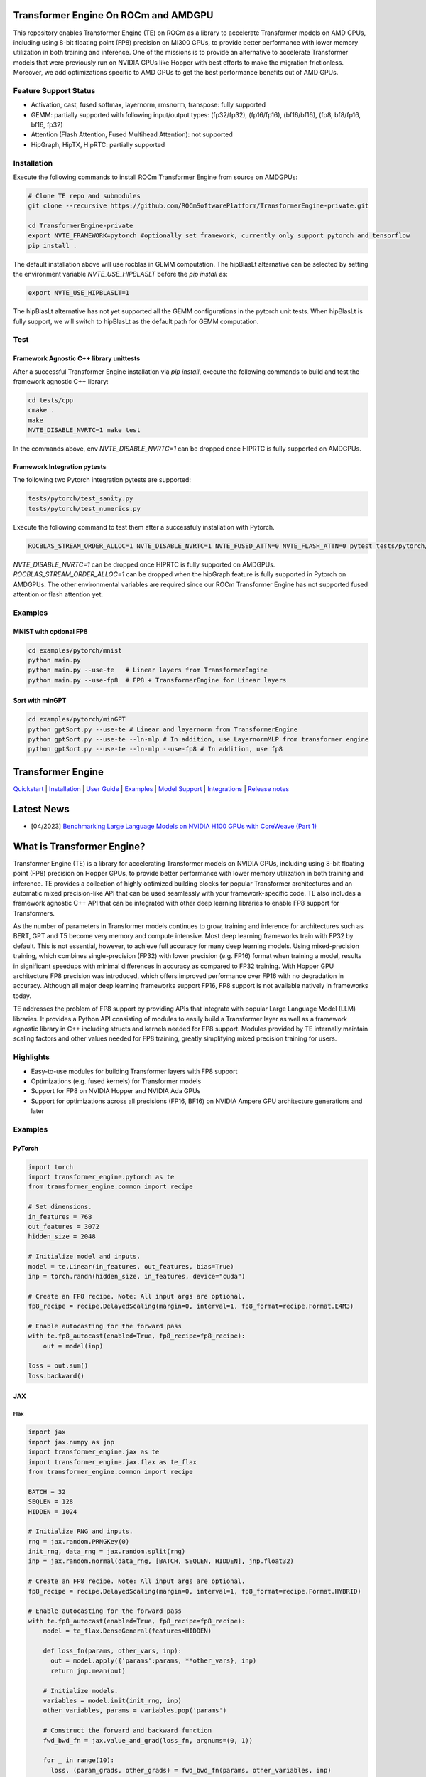 ..
    Copyright (c) 2022-2023, NVIDIA CORPORATION & AFFILIATES. All rights reserved.

    See LICENSE for license information.

|License|

Transformer Engine On ROCm and AMDGPU
=====================================

This repository enables Transformer Engine (TE) on ROCm as a library to accelerate Transformer models on AMD GPUs, including using 8-bit floating point (FP8) precision on MI300 GPUs, to provide better performance with lower memory utilization in both training and inference. 
One of the missions is to provide an alternative to accelerate Transformer models that were previously run on NVIDIA GPUs like Hopper with best efforts to make the migration frictionless. 
Moreover, we add optimizations specific to AMD GPUs to get the best performance benefits out of AMD GPUs.

Feature Support Status
----------------------

* Activation, cast, fused softmax, layernorm, rmsnorm, transpose: fully supported 
* GEMM: partially supported with following input/output types: (fp32/fp32), (fp16/fp16), (bf16/bf16), (fp8, bf8/fp16, bf16, fp32)
* Attention (Flash Attention, Fused Multihead Attention): not supported
* HipGraph, HipTX, HipRTC: partially supported

Installation
------------
Execute the following commands to install ROCm Transformer Engine from source on AMDGPUs:

.. code-block:: bash

  # Clone TE repo and submodules
  git clone --recursive https://github.com/ROCmSoftwarePlatform/TransformerEngine-private.git
  
  cd TransformerEngine-private
  export NVTE_FRAMEWORK=pytorch #optionally set framework, currently only support pytorch and tensorflow
  pip install .


The default installation above will use rocblas in GEMM computation. The hipBlasLt alternative can be selected by setting the environment variable `NVTE_USE_HIPBLASLT` before the `pip install` as:

.. code-block:: bash

  export NVTE_USE_HIPBLASLT=1

The hipBlasLt alternative has not yet supported all the GEMM configurations in the pytorch unit tests. When hipBlasLt is fully support, we will switch to hipBlasLt as the default path for GEMM computation.

Test
----

Framework Agnostic C++ library unittests
^^^^^^^^^^^^^^^^^^^^^^^^^^^^^^^^

After a successful Transformer Engine installation via `pip install`, execute the following commands to build and test the framework agnostic C++ library:

.. code-block:: bash

  cd tests/cpp
  cmake .
  make
  NVTE_DISABLE_NVRTC=1 make test

In the commands above, env `NVTE_DISABLE_NVRTC=1` can be dropped once HIPRTC is fully supported on AMDGPUs.

Framework Integration pytests
^^^^^^^^^^^^^^^^^^^^^^^^^^^^^

The following two Pytorch integration pytests are supported: 

.. code-block:: bash

  tests/pytorch/test_sanity.py
  tests/pytorch/test_numerics.py

Execute the following command to test them after a successfuly installation with Pytorch. 

.. code-block:: bash

  ROCBLAS_STREAM_ORDER_ALLOC=1 NVTE_DISABLE_NVRTC=1 NVTE_FUSED_ATTN=0 NVTE_FLASH_ATTN=0 pytest tests/pytorch/<testname>

`NVTE_DISABLE_NVRTC=1` can be dropped once HIPRTC is fully supported on AMDGPUs.
`ROCBLAS_STREAM_ORDER_ALLOC=1` can be dropped when the hipGraph feature is fully supported in Pytorch on AMDGPUs. 
The other environmental variables are required since our ROCm Transformer Engine has not supported fused attention or flash attention yet. 

Examples
--------

MNIST with optional FP8
^^^^^^^^^^^^^^^^^^^^^^^
.. code-block:: bash
  
  cd examples/pytorch/mnist
  python main.py
  python main.py --use-te   # Linear layers from TransformerEngine
  python main.py --use-fp8  # FP8 + TransformerEngine for Linear layers

Sort with minGPT
^^^^^^^^^^^^^^^^
.. code-block:: bash
  
  cd examples/pytorch/minGPT
  python gptSort.py --use-te # Linear and layernorm from TransformerEngine
  python gptSort.py --use-te --ln-mlp # In addition, use LayernormMLP from transformer engine
  python gptSort.py --use-te --ln-mlp --use-fp8 # In addition, use fp8


Transformer Engine
==================

`Quickstart <#examples>`_ | `Installation <#installation>`_ | `User Guide <https://docs.nvidia.com/deeplearning/transformer-engine/user-guide/index.html>`_ | `Examples <https://github.com/NVIDIA/TransformerEngine/tree/main/examples>`_ | `Model Support <#model-support>`_ | `Integrations <#integrations>`_ | `Release notes <https://docs.nvidia.com/deeplearning/transformer-engine/release-notes/index.html>`_

Latest News
==================

* [04/2023] `Benchmarking Large Language Models on NVIDIA H100 GPUs with CoreWeave (Part 1) <https://www.mosaicml.com/blog/coreweave-nvidia-h100-part-1>`_


What is Transformer Engine?
==================
.. overview-begin-marker-do-not-remove

Transformer Engine (TE) is a library for accelerating Transformer models on NVIDIA GPUs, including
using 8-bit floating point (FP8) precision on Hopper GPUs, to provide better performance with lower
memory utilization in both training and inference. TE provides a collection of highly optimized
building blocks for popular Transformer architectures and an automatic mixed precision-like API that
can be used seamlessly with your framework-specific code. TE also includes a framework agnostic
C++ API that can be integrated with other deep learning libraries to enable FP8 support for Transformers.

As the number of parameters in Transformer models continues to grow, training and inference for
architectures such as BERT, GPT and T5 become very memory and compute intensive. Most deep learning
frameworks train with FP32 by default. This is not essential, however, to achieve full accuracy for
many deep learning models. Using mixed-precision training, which combines single-precision (FP32)
with lower precision (e.g. FP16) format when training a model, results in significant speedups with
minimal differences in accuracy as compared to FP32 training. With Hopper GPU
architecture FP8 precision was introduced, which offers improved performance over FP16 with no
degradation in accuracy. Although all major deep learning frameworks support FP16, FP8 support is
not available natively in frameworks today.

TE addresses the problem of FP8 support by providing APIs that integrate with popular Large Language
Model (LLM) libraries. It provides a Python API consisting of modules to easily build a Transformer
layer as well as a framework agnostic library in C++ including structs and kernels needed for FP8 support.
Modules provided by TE internally maintain scaling factors and other values needed for FP8 training, greatly
simplifying mixed precision training for users.

Highlights
----------

* Easy-to-use modules for building Transformer layers with FP8 support 
* Optimizations (e.g. fused kernels) for Transformer models 
* Support for FP8 on NVIDIA Hopper and NVIDIA Ada GPUs
* Support for optimizations across all precisions (FP16, BF16) on NVIDIA Ampere GPU architecture generations and later

Examples
----------

PyTorch
^^^^^^^

.. code-block:: python

  import torch
  import transformer_engine.pytorch as te
  from transformer_engine.common import recipe

  # Set dimensions.
  in_features = 768
  out_features = 3072
  hidden_size = 2048

  # Initialize model and inputs.
  model = te.Linear(in_features, out_features, bias=True)
  inp = torch.randn(hidden_size, in_features, device="cuda")

  # Create an FP8 recipe. Note: All input args are optional.
  fp8_recipe = recipe.DelayedScaling(margin=0, interval=1, fp8_format=recipe.Format.E4M3)

  # Enable autocasting for the forward pass
  with te.fp8_autocast(enabled=True, fp8_recipe=fp8_recipe):
      out = model(inp)

  loss = out.sum()
  loss.backward()


JAX
^^^

Flax
~~~~

.. code-block:: python

  import jax
  import jax.numpy as jnp
  import transformer_engine.jax as te
  import transformer_engine.jax.flax as te_flax
  from transformer_engine.common import recipe

  BATCH = 32
  SEQLEN = 128
  HIDDEN = 1024

  # Initialize RNG and inputs.
  rng = jax.random.PRNGKey(0)
  init_rng, data_rng = jax.random.split(rng)
  inp = jax.random.normal(data_rng, [BATCH, SEQLEN, HIDDEN], jnp.float32)

  # Create an FP8 recipe. Note: All input args are optional.
  fp8_recipe = recipe.DelayedScaling(margin=0, interval=1, fp8_format=recipe.Format.HYBRID)

  # Enable autocasting for the forward pass
  with te.fp8_autocast(enabled=True, fp8_recipe=fp8_recipe):
      model = te_flax.DenseGeneral(features=HIDDEN)

      def loss_fn(params, other_vars, inp):
        out = model.apply({'params':params, **other_vars}, inp)
        return jnp.mean(out)

      # Initialize models.
      variables = model.init(init_rng, inp)
      other_variables, params = variables.pop('params')

      # Construct the forward and backward function
      fwd_bwd_fn = jax.value_and_grad(loss_fn, argnums=(0, 1))

      for _ in range(10):
        loss, (param_grads, other_grads) = fwd_bwd_fn(params, other_variables, inp)
        # Update FP8 metas
        other_variables = te.update_fp8_metas(other_grads)

TensorFlow
^^^^^^^^^^

.. code-block:: python

  import tensorflow as tf
  import transformer_engine.tensorflow as te
  from transformer_engine.common import recipe
  
  # Set dimensions.
  in_features = 768
  out_features = 3072
  hidden_size = 2048
  
  # Initialize model and inputs.
  model = te.Dense(out_features, use_bias=True)
  inp = tf.random.normal((hidden_size, in_features))
  
  optimizer = tf.keras.optimizers.Adam(0.001)
  
  # Create FP8 recipe. Note: All input args are optional.
  fp8_recipe = recipe.DelayedScaling(margin=0, interval=1, fp8_format=recipe.Format.E4M3)
  
  with tf.GradientTape(persistent=True) as tape:
      # Enables autocasting for the forward pass
      with te.fp8_autocast(enabled=True, fp8_recipe=fp8_recipe):
          out = model(inp)
      loss = tf.reduce_sum(out)
  grads = tape.gradient(loss, model.trainable_variables)
  optimizer.apply_gradients(zip(grads, model.trainable_variables))

.. overview-end-marker-do-not-remove

Installation
----------
.. installation

In the NGC container
^^^^^^^^^^^^^^^^^^^^

The quickest way to get started with Transformer Engine is the NGC PyTorch container on
`NVIDIA GPU Cloud Catalog <https://catalog.ngc.nvidia.com/orgs/nvidia/containers/pytorch>`_ (versions 22.09 and later).

.. code-block:: bash

    docker run --gpus all -it --rm nvcr.io/nvidia/pytorch:23.04-py3

Where 23.04 is the container version. For example, 23.04 for April 2023 release.

Pre-requisites
^^^^^^^^^^^^^^^^^^^^
* Linux x86_64
* CUDA 11.8 or later
* NVIDIA Driver supporting CUDA 11.8 or later
* cuDNN 8.1 or later
* For fused attention, CUDA 12.1 or later, NVIDIA Driver supporting CUDA 12.1 or later, and cuDNN 8.9 or later.

From source
^^^^^^^^^^^

`See the installation guide <https://docs.nvidia.com/deeplearning/transformer-engine/user-guide/installation.html>`_.

Compiling with Flash Attention 2
^^^^^^^^^^^^^^^^^^^^^^^^^^^^^^^^

TransformerEngine release v0.11.0 adds support for Flash Attention 2.0 for improved performance. It is a known issue that Flash Attention 2.0 compilation is
resource intensive and requires a large amount of RAM (see `bug <https://github.com/Dao-AILab/flash-attention/issues/358>`_), which may lead to out of memory
errors during the installation of TransformerEngine. To circumvent the issue, please try setting **MAX_JOBS=1** in the environment. If the errors persist, then
proceed to install a supported version of Flash Attention 1 (v1.0.6 to v1.0.9).

Model Support
----------

While the more granular modules in Transformer Engine allow building any Transformer architecture,
the `TransformerLayer` API of Transformer Engine is flexible enough to build multiple major
Transformer model architectures.

Transformer Engine supports the following DL frameworks: PyTorch, JAX (Flax, Praxis), and TensorFlow.

NOTE: For simplicity, we only show PyTorch examples below. For the usage of `TransformerLayer`
of all supported frameworks, refer to `examples <https://github.com/NVIDIA/TransformerEngine/tree/main/examples>`_.

GPT
^^^

`GPT` architecture has `LayerNorm` at the input side (before `QKV Gemm`) and the residual connection
is taken from the input of that `LayerNorm`. In TE this can be achieved by setting the following
arguments in the `TransformerLayer` API.

.. code-block:: python

  transformer_engine.pytorch.TransformerLayer(
          ...,
          ...,
          apply_residual_connection_post_layernorm=False,
          output_layernorm=False,
          layer_type="encoder",
  )

BERT
^^^^

`BERT` architecture has `LayerNorm` at the output side (after the final `BiasDropoutAdd`) and the
residual connection is taken from the output of that `LayerNorm`. In TE this can be achieved by
setting the following arguments in the `TransformerLayer` API.

.. code-block:: python

  transformer_engine.pytorch.TransformerLayer(
          ...,
          ...,
          apply_residual_connection_post_layernorm=True,
          output_layernorm=True,
          layer_type="encoder",
  )

T5
^^

`T5` architecture has an additional `cross-attention` + `BiasDropoutAdd` + `LayerNorm` block before
the `MLP` layer. In TE this can be added by setting the `layer_type` to `decoder` in the
`TransformerLayer` API.

.. code-block:: python

  transformer_engine.pytorch.TransformerLayer(
          ...,
          ...,
          layer_type="decoder",
  )

Integrations
==================

Transformer Engine has been integrated with several popular open-source DL frameworks such as:

* `DeepSpeed <https://github.com/microsoft/DeepSpeed/pull/3731>`_ 
* `Hugging Face Accelerate <https://github.com/huggingface/accelerate/releases/tag/v0.17.0>`_ 
* `Megatron-LM <https://github.com/NVIDIA/Megatron-LM>`_ 
* `MosaicML Composer <https://github.com/mosaicml/composer/releases/tag/v0.13.1>`_ 
* `NVIDIA NeMo <https://github.com/NVIDIA/NeMo>`_ 
* `Amazon SageMaker Model Parallel Library <https://docs.aws.amazon.com/sagemaker/latest/dg/model-parallel.html>`_ - Coming soon!
* `Colossal-AI <https://github.com/hpcaitech/ColossalAI>`_ - Coming soon!
* `Lightning <https://github.com/Lightning-AI/lightning/issues/17172>`_ - Coming soon!
* `PeriFlow <https://github.com/friendliai/periflow-python-sdk>`_ - Coming soon!


Contributing
==================

We welcome contributions to Transformer Engine! To contribute to Transformer Engine and make pull requests,
follow the guidelines outlined in the `<CONTRIBUTING.rst>`_ guide. 

Papers
==================

* `Attention original paper <https://proceedings.neurips.cc/paper/2017/file/3f5ee243547dee91fbd053c1c4a845aa-Paper.pdf>`_
* `Megatron-LM tensor parallel <https://arxiv.org/pdf/1909.08053.pdf>`_
* `Megatron-LM sequence parallel <https://arxiv.org/pdf/2205.05198.pdf>`_
* `FP8 Formats for Deep Learning <https://arxiv.org/abs/2209.05433>`_

Videos
==================

* `FP8 Training with Transformer Engine <https://www.nvidia.com/en-us/on-demand/session/gtcspring23-s51393>`_  
* `FP8 for Deep Learning <https://www.nvidia.com/en-us/on-demand/session/gtcspring23-s52166/>`_  
* `Inside the Hopper Architecture <https://www.nvidia.com/en-us/on-demand/session/gtcspring22-s42663/>`_  

.. |License| image:: https://img.shields.io/badge/License-Apache%202.0-blue.svg
   :target: https://opensource.org/licenses/Apache-2.0
